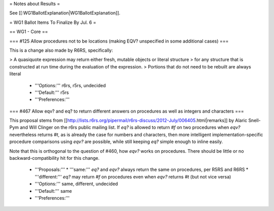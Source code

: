 = Notes about Results =

See [[:WG1BallotExplanation|WG1BallotExplanation]].

= WG1 Ballot Items To Finalize By Jul. 6 =

== WG1 - Core ==

=== #125 Allow procedures not to be locations (making EQV? unspecified in some additional cases) ===

This is a change also made by R6RS, specifically:

> A quasiquote expression may return either fresh, mutable objects or literal structure
> for any structure that is constructed at run time during the evaluation of the expression.
> Portions that do not need to be rebuilt are always literal

  * '''Options:''' r6rs, r5rs, undecided
  * '''Default:''' r5rs
  * '''Preferences:''' 

=== #467 Allow eqv? and eq? to return different answers on procedures as well as integers and characters ===

This proposal stems from [[http://lists.r6rs.org/pipermail/r6rs-discuss/2012-July/006405.html|remarks]] by Alaric Snell-Pym and Will Clinger on the r6rs public mailing list.  If `eq?` is allowed to return `#f` on two procedures when `eqv?` nevertheless returns `#t`, as is already the case for numbers and characters, then more intelligent implementation-specific procedure comparisons using `eqv?` are possible, while still keeping `eq?` simple enough to inline easily.

Note that this is orthogonal to the question of #460, how `eqv?` works on procedures.  There should be little or no backward-compatibility hit for this change.

  * '''Proposals:'''
    * '''same:''' `eq?` and `eqv?` always return the same on procedures, per R5RS and R6RS
    * '''different:''' `eq?` may return `#f` on procedures even when `eqv?` returns `#t` (but not vice versa)
  * '''Options:''' same, different, undecided
  * '''Default:''' same
  * '''Preferences:''' 
